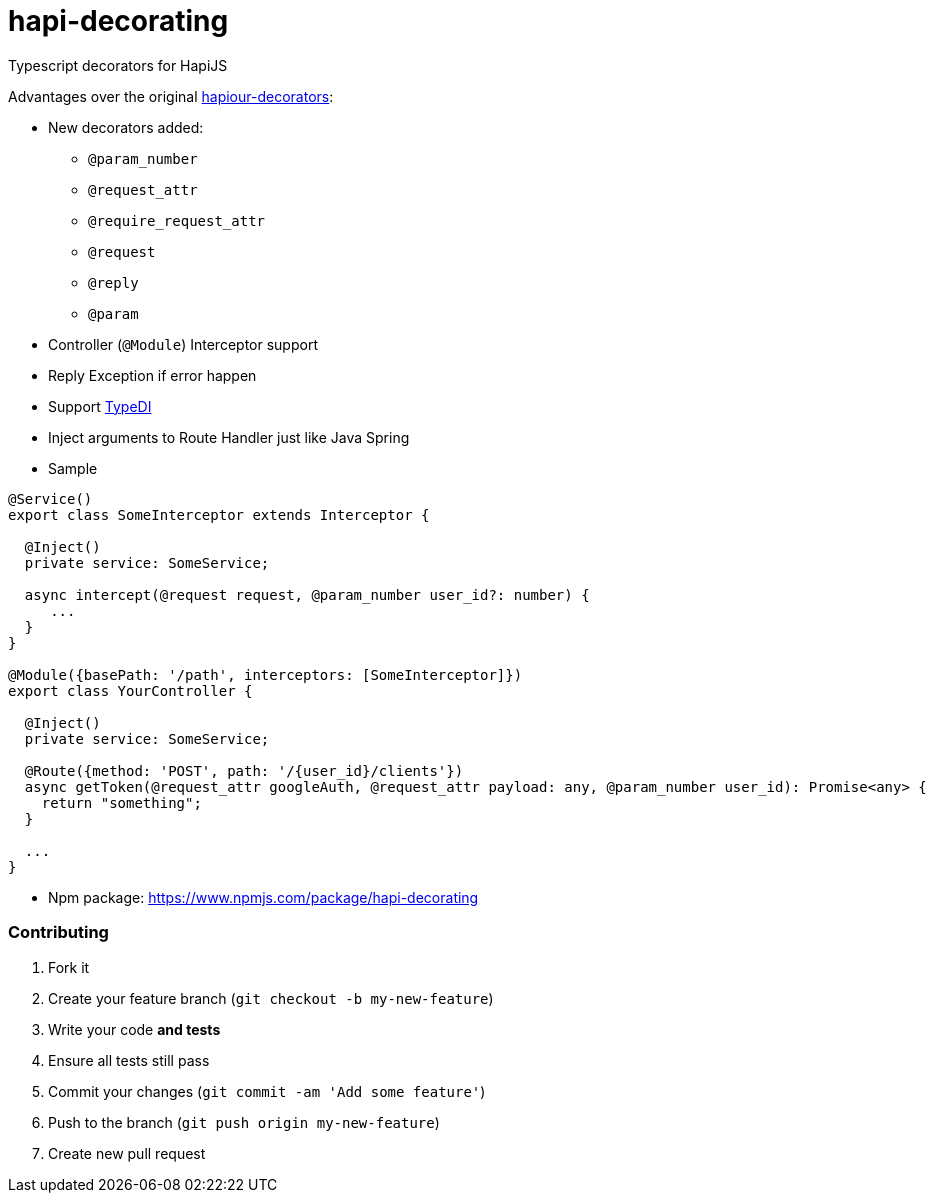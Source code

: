 # hapi-decorating

Typescript decorators for HapiJS

Advantages over the original https://github.com/Boulangerie/hapiour-decorators[hapiour-decorators]:

* New decorators added:
  - `@param_number`
  - `@request_attr`
  - `@require_request_attr`
  - `@request`
  - `@reply`
  - `@param`

* Controller (`@Module`) Interceptor support

* Reply Exception if error happen

* Support https://github.com/pleerock/typedi[TypeDI]

* Inject arguments to Route Handler just like Java Spring

* Sample

```typescript
@Service()
export class SomeInterceptor extends Interceptor {

  @Inject()
  private service: SomeService;

  async intercept(@request request, @param_number user_id?: number) {
     ...
  }
}

@Module({basePath: '/path', interceptors: [SomeInterceptor]})
export class YourController {

  @Inject()
  private service: SomeService;

  @Route({method: 'POST', path: '/{user_id}/clients'})
  async getToken(@request_attr googleAuth, @request_attr payload: any, @param_number user_id): Promise<any> {
    return "something";
  }
  
  ...
}
```

* Npm package: https://www.npmjs.com/package/hapi-decorating


### Contributing

1. Fork it
2. Create your feature branch (`git checkout -b my-new-feature`)
3. Write your code **and tests**
4. Ensure all tests still pass
5. Commit your changes (`git commit -am 'Add some feature'`)
6. Push to the branch (`git push origin my-new-feature`)
7. Create new pull request
